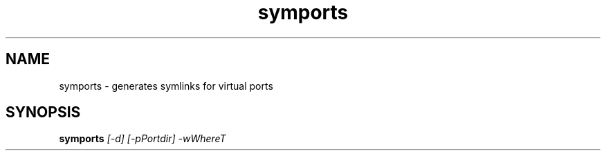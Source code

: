 .\" Man page for the symports
.TH symports 1 Version 1.1 $Date$ symlink(1)
.SH NAME
symports - generates symlinks for virtual ports

.SH SYNOPSIS
.B symports
.I [-d] [-pPortdir] -wWhereT
.br